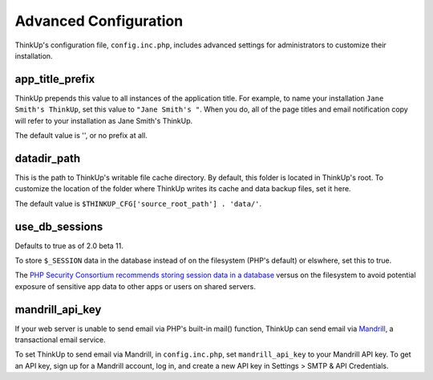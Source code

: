 Advanced Configuration
======================

ThinkUp's configuration file, ``config.inc.php``, includes advanced settings for administrators to customize
their installation.

app_title_prefix
----------------

ThinkUp prepends this value to all instances of the application title. For example, to name your installation
``Jane Smith's ThinkUp``, set this value to ``"Jane Smith's "``. When you do, all of the page titles
and email notification copy will refer to your installation as Jane Smith's ThinkUp.

The default value is '', or no prefix at all.

datadir_path
------------

This is the path to ThinkUp's writable file cache directory. By default, this folder is located in ThinkUp's root. To
customize the location of the folder where ThinkUp writes its cache and data backup files, set it here.

The default value is ``$THINKUP_CFG['source_root_path'] . 'data/'``.

use_db_sessions
---------------

Defaults to true as of 2.0 beta 11.

To store ``$_SESSION`` data in the database instead of on the filesystem (PHP's default) or elswhere, set this to true.

The `PHP Security Consortium recommends storing session data in a database <http://phpsec.org/projects/guide/5.html>`_
versus on the filesystem to avoid potential exposure of sensitive app data to other apps or users on shared servers.

mandrill_api_key
----------------

If your web server is unable to send email via PHP's built-in mail() function, ThinkUp can send email via
`Mandrill <http://mandrillapp.com>`_, a transactional email service.

To set ThinkUp to send email via Mandrill, in ``config.inc.php``, set ``mandrill_api_key`` to your Mandrill API key.
To get an API key, sign up for a Mandrill account, log in, and create a new API key in Settings > SMTP & API
Credentials.